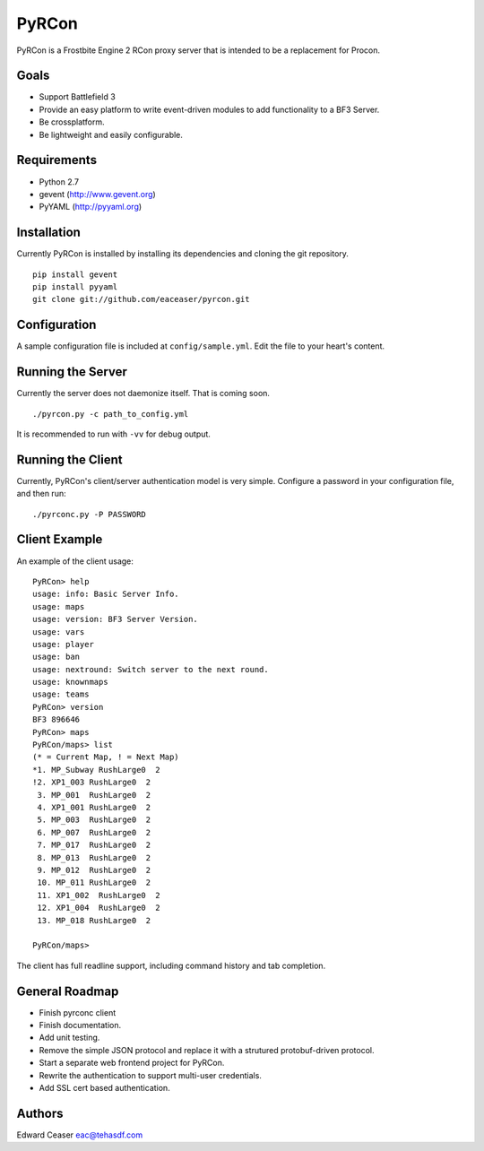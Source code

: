 PyRCon
============

PyRCon is a Frostbite Engine 2 RCon proxy server that is intended to be a replacement for Procon.

Goals
-----

* Support Battlefield 3
* Provide an easy platform to write event-driven modules to add functionality to a BF3 Server.
* Be crossplatform.
* Be lightweight and easily configurable.

Requirements
------------
* Python 2.7
* gevent (http://www.gevent.org)
* PyYAML (http://pyyaml.org)

Installation
------------
Currently PyRCon is installed by installing its dependencies and cloning the git repository.

::

  pip install gevent
  pip install pyyaml
  git clone git://github.com/eaceaser/pyrcon.git

Configuration
-------------
A sample configuration file is included at ``config/sample.yml``. Edit the file to your heart's content.

Running the Server
------------------
Currently the server does not daemonize itself. That is coming soon.

::

  ./pyrcon.py -c path_to_config.yml

It is recommended to run with ``-vv`` for debug output.

Running the Client
------------------
Currently, PyRCon's client/server authentication model is very simple. Configure a password in your configuration file, and
then run:

::

  ./pyrconc.py -P PASSWORD

Client Example
--------------
An example of the client usage:

::

  PyRCon> help
  usage: info: Basic Server Info.
  usage: maps
  usage: version: BF3 Server Version.
  usage: vars
  usage: player
  usage: ban
  usage: nextround: Switch server to the next round.
  usage: knownmaps
  usage: teams
  PyRCon> version
  BF3 896646
  PyRCon> maps
  PyRCon/maps> list
  (* = Current Map, ! = Next Map)
  *1. MP_Subway RushLarge0  2
  !2. XP1_003 RushLarge0  2
   3. MP_001  RushLarge0  2
   4. XP1_001 RushLarge0  2
   5. MP_003  RushLarge0  2
   6. MP_007  RushLarge0  2
   7. MP_017  RushLarge0  2
   8. MP_013  RushLarge0  2
   9. MP_012  RushLarge0  2
   10. MP_011 RushLarge0  2
   11. XP1_002  RushLarge0  2
   12. XP1_004  RushLarge0  2
   13. MP_018 RushLarge0  2

  PyRCon/maps>

The client has full readline support, including command history and tab completion.

General Roadmap
---------------
* Finish pyrconc client
* Finish documentation.
* Add unit testing.
* Remove the simple JSON protocol and replace it with a strutured protobuf-driven protocol.
* Start a separate web frontend project for PyRCon.
* Rewrite the authentication to support multi-user credentials.
* Add SSL cert based authentication.

Authors
-------
Edward Ceaser eac@tehasdf.com

